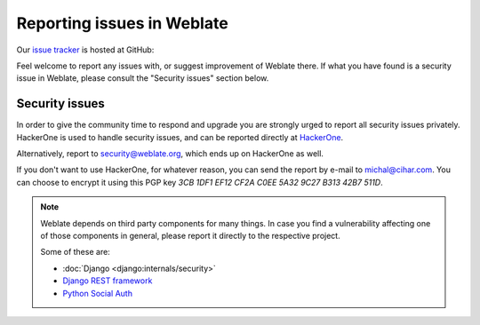 .. _report-issue:

Reporting issues in Weblate
===========================

Our `issue tracker <https://github.com/WeblateOrg/weblate/issues>`_ is hosted at GitHub:

Feel welcome to report any issues with, or suggest improvement of Weblate there.
If what you have found is a security issue in Weblate, please consult the "Security
issues" section below.

.. _security:

Security issues
---------------

In order to give the community time to respond and upgrade you are strongly urged to
report all security issues privately. HackerOne is used to handle
security issues, and can be reported directly at `HackerOne <https://hackerone.com/weblate>`_.

Alternatively, report to security@weblate.org, which ends up on
HackerOne as well.

If you don't want to use HackerOne, for whatever reason, you can send the report
by e-mail to michal@cihar.com. You can choose to encrypt it using this PGP key
`3CB 1DF1 EF12 CF2A C0EE  5A32 9C27 B313 42B7 511D`.

.. note::

    Weblate depends on third party components for many things.  In case
    you find a vulnerability affecting one of those components in general,
    please report it directly to the respective project.

    Some of these are:

    * :doc:`Django <django:internals/security>`
    * `Django REST framework <https://www.django-rest-framework.org/#security>`_
    * `Python Social Auth <https://github.com/python-social-auth>`_
